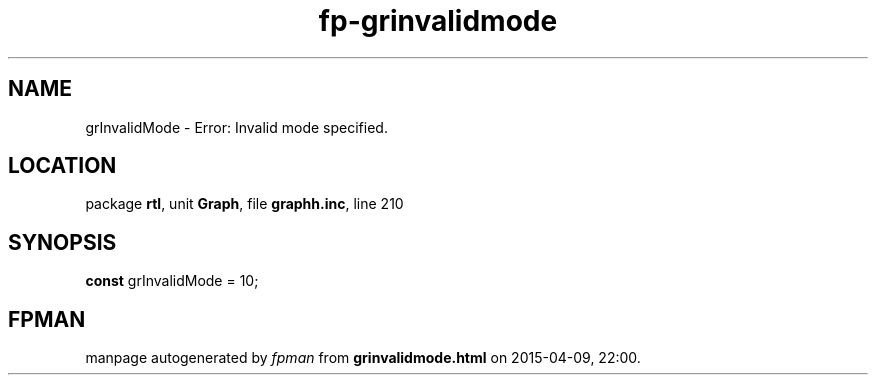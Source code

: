 .\" file autogenerated by fpman
.TH "fp-grinvalidmode" 3 "2014-03-14" "fpman" "Free Pascal Programmer's Manual"
.SH NAME
grInvalidMode - Error: Invalid mode specified.
.SH LOCATION
package \fBrtl\fR, unit \fBGraph\fR, file \fBgraphh.inc\fR, line 210
.SH SYNOPSIS
\fBconst\fR grInvalidMode = 10;

.SH FPMAN
manpage autogenerated by \fIfpman\fR from \fBgrinvalidmode.html\fR on 2015-04-09, 22:00.

